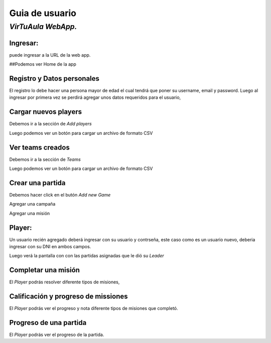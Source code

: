 Guia de usuario
===============

*VirTuAula WebApp.*
~~~~~~~~~~~~~~~~~~~

Ingresar:
---------

puede ingresar a la URL de la web app.

##Podemos ver Home de la app |home!|

Registro y Datos personales
---------------------------

El registro lo debe hacer una persona mayor de edad el cual tendrá que
poner su username, email y password. |datos de la cuenta!| Luego al
ingresar por primera vez se perdirá agregar unos datos requeridos para
el usuario, |datos de la cuenta!|

Cargar nuevos players
---------------------

Debemos ir a la sección de *Add players* |Carga de jugadores!|

Luego podemos ver un botón para cargar un archivo de formato CSV |boton
y preview!|

Ver teams creados
-----------------

Debemos ir a la sección de *Teams* |Ver teams!|

Luego podemos ver un botón para cargar un archivo de formato CSV |teams
cargados!|

Crear una partida
-----------------

Debemos hacer click en el butón *Add new Game* |Crear una partida!|

Agregar una campaña |Crear una campaña!|

Agregar una misión |Crear una mision!|

Player:
-------

Un usuario recién agregado deberá ingresar con su usuario y contrseña,
este caso como es un usuario nuevo, deberia ingresar con su DNI en ambos
campos.

Luego verá la pantalla con con las partidas asignadas que le dió su
*Leader*

Completar una misión
--------------------

El *Player* podrás resolver diferente tipos de misiones, |Completar una
mision!|

Calificación y progreso de missiones
------------------------------------

El *Player* podrás ver el progreso y nota diferente tipos de misiones
que completó. |Ver progreso de una mision!|

Progreso de una partida
-----------------------

El *Player* podrás ver el progreso de la partida. |Ver progreso de una
partida!|

.. |home!| image:: https://media.discordapp.net/attachments/908789372759978018/916661311285395476/unknown.png?width=1010&height=473
.. |datos de la cuenta!| image:: https://media.discordapp.net/attachments/828784442293485578/908830644128321556/unknown.png?width=964&height=473
.. |datos de la cuenta!| image:: https://media.discordapp.net/attachments/828784442293485578/908831574500454421/unknown.png?width=968&height=473
.. |Carga de jugadores!| image:: https://media.discordapp.net/attachments/828784442293485578/908830644128321556/unknown.png?width=964&height=473
.. |boton y preview!| image:: https://media.discordapp.net/attachments/828784442293485578/908831152427651082/unknown.png?width=972&height=473
.. |Ver teams!| image:: https://media.discordapp.net/attachments/908789372759978018/916668176874491915/unknown.png?width=784&height=473
.. |teams cargados!| image:: https://media.discordapp.net/attachments/908789372759978018/916668063372435516/unknown.png?width=1025&height=473
.. |Crear una partida!| image:: https://media.discordapp.net/attachments/828784442293485578/908830875138031646/unknown.png?width=970&height=473
.. |Crear una campaña!| image:: https://media.discordapp.net/attachments/828784442293485578/908830959581929513/unknown.png?width=968&height=473
.. |Crear una mision!| image:: https://media.discordapp.net/attachments/828784442293485578/908831040569737307/unknown.png?width=966&height=473
.. |Completar una mision!| image:: https://media.discordapp.net/attachments/828784442293485578/908831355180302356/unknown.png?width=974&height=473
.. |Ver progreso de una mision!| image:: https://media.discordapp.net/attachments/828784442293485578/908831305637183538/unknown.png?width=968&height=473
.. |Ver progreso de una partida!| image:: https://media.discordapp.net/attachments/828784442293485578/908831239643996210/unknown.png?width=970&height=473
